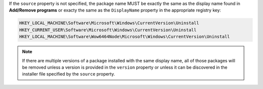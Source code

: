 .. The contents of this file are included in multiple topics.
.. This file should not be changed in a way that hinders its ability to appear in multiple documentation sets.

If the ``source`` property is not specified, the package name MUST be exactly the same as the display name found in **Add/Remove programs** or exacty the same as the ``DisplayName`` property in the appropriate registry key:

.. code-block:: ruby

   HKEY_LOCAL_MACHINE\Software\Microsoft\Windows\CurrentVersion\Uninstall
   HKEY_CURRENT_USER\Software\Microsoft\Windows\CurrentVersion\Uninstall
   HKEY_LOCAL_MACHINE\Software\Wow6464Node\Microsoft\Windows\CurrentVersion\Uninstall

.. note:: If there are multiple versions of a package installed with the same display name, all of those packages will be removed unless a version is provided in the ``version`` property or unless it can be discovered in the installer file specified by the ``source`` property.
